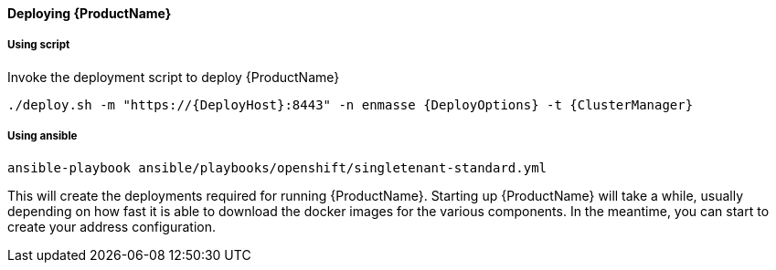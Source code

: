 ==== Deploying {ProductName}

===== Using script

Invoke the deployment script to deploy {ProductName}

[options="nowrap",subs=attributes+]
....
./deploy.sh -m "https://{DeployHost}:8443" -n enmasse {DeployOptions} -t {ClusterManager}
....

===== Using ansible
[options="nowrap",subs=attributes+]
....
ansible-playbook ansible/playbooks/openshift/singletenant-standard.yml
....


This will create the deployments required for running {ProductName}. Starting
up {ProductName} will take a while, usually depending on how fast it is able
to download the docker images for the various components. In the
meantime, you can start to create your address configuration.
